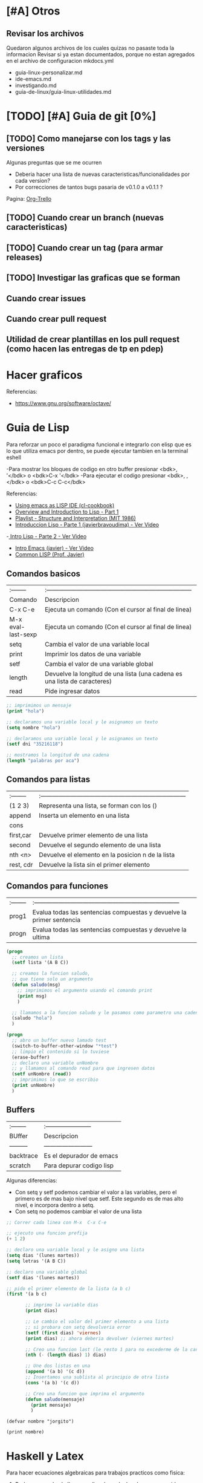 * [#A] Otros
** Revisar los archivos
   Quedaron algunos archivos de los cuales quizas no pasaste toda la informacion
   Revisar si ya estan documentados, porque no estan agregados en el archivo
   de configuracion mkdocs.yml

   - guia-linux-personalizar.md
   - ide-emacs.md
   - investigando.md
   - guia-de-linux/guia-linux-utilidades.md
* [TODO] [#A] Guia de git [0%]
** [TODO] Como manejarse con los tags y las versiones
   Algunas preguntas que se me ocurren
   - Deberia hacer una lista de nuevas caracteristicas/funcionalidades por cada version?
   - Por correcciones de tantos bugs pasaria de v0.1.0 a v0.1.1 ?
   Pagina: [[https://github.com/org-trello/org-trello/blob/master/TODO.org][Org-Trello]]
** [TODO] Cuando crear un branch (nuevas caracteristicas)
** [TODO] Cuando crear un tag (para armar releases)
** [TODO] Investigar las graficas que se forman
** Cuando crear issues
** Cuando crear pull request
** Utilidad de crear plantillas en los pull request (como hacen las entregas de tp en pdep)
* Hacer graficos 
  Referencias:
  - https://www.gnu.org/software/octave/

* Guia de Lisp
  Para reforzar un poco el paradigma funcional e integrarlo con elisp que
  es lo que utiliza emacs por dentro, se puede ejecutar tambien en la terminal eshell

  -Para mostrar los bloques de codigo en otro buffer presionar <bdk>, '</bdk> o <bdk>C-x '</bdk>
  -Para ejecutar el codigo presionar <bdk>, ,</bdk> o <bdk>C-c C-c</bdk>

  Referencias:
  - [[http://cl-cookbook.sourceforge.net/emacs-ide.html][Using emacs as LISP IDE (cl-cookbook)]]
  - [[https://www.youtube.com/watch?v=-J_xL4IGhJA][Overview and Introduction to Lisp - Part 1]]
  - [[https://www.youtube.com/watch?v=-J_xL4IGhJA&list=PLE18841CABEA24090][Playlist - Structure and Interpretation (MIT 1986)]]
  - [[https://www.youtube.com/watch?v=QFbJKWhzhtU][Introduccion Lisp - Parte 1 (javierbravoudima) - Ver Video]]
  -[[https://www.youtube.com/watch?v=Fz9Rig9lG50][ Intro Lisp - Parte 2 - Ver Video]]
  - [[https://www.youtube.com/watch?v=Jx8riNWKe14][Intro Emacs (javier) - Ver Video]]
  - [[https://www.youtube.com/watch?v=9aI7ZAEbiF0][Common LISP (Prof. Javier)]]

** Comandos basicos
   | :--------          | :------------------------------------------------------------------------ |
   | Comando            | Descripcion                                                               |
   | C-x C-e            | Ejecuta un comando (Con el cursor al final de linea)                      |
   | M-x eval-last-sexp | Ejecuta un comando (Con el cursor al final de linea)                      |
   | setq               | Cambia el valor de una variable local                                     |
   | print              | Imprimir los datos de una variable                                        |
   | setf               | Cambia el valor de una variable global                                    |
   | length             | Devuelve la longitud de una lista (una cadena es una lista de caracteres) |
   | read               | Pide ingresar datos                                                       |
 
  #+BEGIN_SRC lisp :results raw
    ;; imprimimos un mensaje
    (print "hola")

    ;; declaramos una variable local y le asignamos un texto
    (setq nombre "hola")

    ;; declaramos una variable local y le asignamos un texto
    (setf dni "35216118")

    ;; mostramos la longitud de una cadena
    (length "palabras por aca")

  #+END_SRC
   
** Comandos para listas

   | :-------- | :------------------------------------------------------------------------ |
   | (1 2 3)   | Representa una lista, se forman con los ()                                |
   | append    | Inserta un elemento en una lista                                          |
   | cons      |                                                                           |
   | first,car | Devuelve primer elemento de una lista                                     |
   | second    | Devuelve el segundo elemento de una lista                                 |
   | nth <n>   | Devuelve el elemento en la posicion n de la lista                         |
   | rest, cdr | Devuelve la lista sin el primer elemento                                  |

** Comandos para funciones
   | :-------- | :------------------------------------------------------------------------ |
   | prog1     | Evalua todas las sentencias compuestas y devuelve la primer sentencia     |
   | progn     | Evalua todas las sentencias compuestas y devuelve la ultima               |

   #+BEGIN_SRC lisp
     (progn
       ;; creamos un lista
       (setf lista '(A B C))

       ;; creamos la funcion saludo,
       ;; que tiene solo un argumento
       (defun saludo(msg)
         ;; imprimimos el argumento usando el comando print
         (print msg)
         )

       ;; llamamos a la funcion saludo y le pasamos como parametro una cadena
       (saludo "hola")
       )

     (progn
       ;; abro un buffer nuevo lamado test
       (switch-to-buffer-other-window "*test")
       ;; limpio el contenido si lo tuviese
       (erase-buffer)
       ;; declaro una variable unNombre
       ;; y llamamos al comando read para que ingresen datos
       (setf unNombre (read))
       ;; imprimimos lo que se escribio
       (print unNombre)
       )
   #+END_SRC

** Buffers
   | :-------- | :----------------------- |
   | BUffer    | Descripcion              |
   | --------- | ------------------------ |
   | backtrace | Es el depurador de emacs |
   | scratch   | Para depurar codigo lisp    |

   Algunas diferencias:
   - Con setq y setf podemos cambiar el valor a las variables, pero el primero es de mas bajo nivel
     que setf. Este segundo es de mas alto nivel, e incorpora dentro a setq.
   - Con setq no podemos cambiar el valor de una lista

   #+BEGIN_SRC lisp
     ;; Correr cada linea con M-x  C-x C-e   

     ;; ejecuto una funcion prefija
     (+ 1 2)

     ;; declaro una variable local y le asigno una lista
     (setq dias '(lunes martes))
     (setq letras '(A B C))

     ;; declaro una variable global
     (setf dias '(lunes martes))

     ;; pido el primer elemento de la lista (a b c)
     (first '(a b c)

            ;; imprimo la variable dias
            (print dias)

            ;; Le cambio el valor del primer elemento a una lista
            ;; si probara con setq devolveria error
            (setf (first dias) 'viernes)
            (print dias) ;; ahora deberia devolver (viernes martes)

            ;; Creo una funcion last (le resto 1 para no excederme de la cantidad de elementos)
            (nth (- (length dias) 1) dias)

            ;; Une dos listas en una
            (append '(a b) '(c d))
            ;; Insertamos una sublista al principio de otra lista
            (cons '(a b) '(c d))

            ;; Creo una funcion que imprima el argumento
            (defun saludo(mensaje)
              (print mensaje)
              )
   #+END_SRC


#+BEGIN_SRC elisp :results raw 
  (defvar nombre "jorgito")

  (print nombre)
#+END_SRC

#+RESULTS:
jorgito

* Haskell y Latex
  Para hacer ecuaciones algebraicas para trabajos practicos como fisica:
  1. Podemos usar haskell para realizar los calculos de manera rapida
  2. Podemos usar latex para visualizar las ecuaciones en formato pdf

  Tips:
  1. Para usar coseno y seno tenes que pasar los grados a radianes
  2. Para hacer cuentas en la terminal, manera rapida de tipar las funciones
    es usar la misma sintaxis que al tipar funciones pero a la izquierda
    iran las operaciones
    Prelude> 0.219 / (cos(radianes 58) * 10) :: CReal

  3. Para evitar resultados con notacion cientifica
     1. Primera solucion:
     2. Importar en el archivo .hs el modulo Numeric
     3. Utilizar la siguiente funcion, para parsear los resultados
        de notacion cientifica
         showFullPrecision :: Double -> String
         showFullPrecision x = showFFloat Nothing x ""
     4. Segunda solucion:
        1. Agregar la dependencia numbers en package.yaml de stack
        2. Importar en el archivo .hs el modulo Data.Number.CReal
        3. Agregar en el tipado de las funciones :: CReal
  
  #+NAME: Ecuaciones algebraicas en haskell
  #+SRC_BEGIN haskell
   module TpFisicaPunteria where
   import Data.Number.CReal

   -- Obs: Si no pasas a radianes el sin/cos devuelven otros numeros
   radianes grados = (grados*2*pi) / 360
   -- Obs: Si no usas CReal devuelve el numero en notacion cientifica
  vMax :: CReal
  vMax = 0.219 / (cos(radianes 58) * 10)
  #+END_SRC

  Referencias
  1. https://stackoverflow.com/questions/37006362/haskell-how-to-avoid-scientific-notation-in-decimal-output
  2. https://www.reddit.com/r/haskell/comments/9v40jp/using_cos_and_sin/
  3. https://stackoverflow.com/questions/58042134/problem-loading-module-data-number-creal-in-cabal-file
  4. https://downloads.haskell.org/~ghc/7.8.4/docs/html/users_guide/packages.html
  5. https://hackage.haskell.org/package/exact-real-0.12.4/docs/Data-CReal.html
  6. https://stackoverflow.com/questions/17566768/haskell-sine-and-cosine-functions-not-working
  7. https://xbuba.com/questions/37006362
  8. http://rigaux.org/language-study/syntax-across-languages-per-language/Haskell.html
  9. https://hackage.haskell.org/package/ClassyPrelude-0.1/docs/Prelude-Math.html#t:Floating

* [TODO] Guia de Emacs [0%]
** Aprendiendo Elisp
*** Atajos
    M-x eval-buffer para ejecutar codigo
    C-x C-e evaluar la ultima expresion
*** Paginas de Referencia
    - [[https://learnxinyminutes.com/docs/es-es/elisp-es/][Referencia #1 - (learn x in minutes)]]
    - [[https://blog.8bitzen.com/posts/27-02-2019-using-orgmode-babel/][Using OrgMode Babel (8bitzen)]]
    - [[https://www.gnu.org/software/emacs/manual/html_node/eintr/][Referencia #2 (Gnu.org)]]
    - [[https://www.gnu.org/software/emacs/tour/][Referencia #3 - Guia en general (Gnu.org)]]
    - [[https://www.davidam.com/docu/emacs-lisp-intro-es.html][Referencia #4 - Davidam]]
*** Videos de Referencia
    Es el que usa emacs internamente
    - [[https://www.youtube.com/watch?v=NQhud2ZNd1w][Tutorial (Mike Zamanasky)]]
    - [[https://www.youtube.com/watch?v=FppjUvUDO4o][Referencia #2 - (Linuxhint)]]
    - [[https://www.youtube.com/watch?v=8Zkte37UOnA&t=571s][Referencia #3 - (Uncle Dave)]]
    - Serie de videos por Daniel Gopar
      1. [[https://www.youtube.com/watch?v=CH0RUrO_oww][Elisp Tutorial Intro]]
      2. [[https://www.youtube.com/watch?v=lmTPJB0Musk][Elisp Tutorial - Variables, Booleanos]]
      3. [[https://www.youtube.com/watch?v=VqCSbDqHziM][Elisp Tutorial - Variables locales, bucles]]
      4. [[https://www.youtube.com/watch?v=KwBRpS9Bs4U][Elisp Tutorial - Funciones]]
      5. [[https://www.youtube.com/watch?v=QaX3AaK3_Lk][Elisp Tutorial - nose]]
** [CHECK] Empezando con Emacs [0%]
*** Canales favoritos
    - https://www.youtube.com/watch?v=49kBWM3RQQ8&list=PL9KxKa8NpFxIcNQa9js7dQQIHc81b0-Xg (te falto agregar este, que es muy completo)
*** [TODO] [#A] Modo artista, crear imagenes con texto
    Para crear diseños uml con texto
    - https://www.youtube.com/watch?v=cIuX87Xo8Fc
    - https://ondahostil.wordpress.com/2017/12/06/lo-que-he-aprendido-diagramas-en-org-mode-con-ditaa/
    - https://lapipaplena.wordpress.com/2017/02/05/graficos-con-org-mode-ditaa-y-plantuml/
*** Configuraciones personalizadas
    http://home.thep.lu.se/~karlf/emacs.html#sec-7-10-1
*** PLugins/Extensiones
    - https://company-mode.github.io/
** [TODO] Avanzando con Spacemacs [50%]
*** Layers de Spacemacs 
**** Treemacs
     Es un gestor de archivos
     | Comando | Descripcion |
     | SPC g r | Refrescar cambios    |

     Referencias
     - https://github.com/Alexander-Miller/treemacs/blob/master/README.org
*** Nuevo modo cua-mode 
    No conozco aun todas las funcionalidades, pero te deja seleccionar 
    multiples lineas y editarlas al mismo tiempo. Ademas agregar incrementales.
    Se activa con <kbd>M-x cua-mode</kbd> 
    
    Funcionalidades:
    - Seleccionar multiples lineas
      Presionar C-RET <keyUp> <keyDown> y escribir 
    - Agregar numeros de forma incremental
      Presionar <kbd>M-n</kbd> y debajo elegir a partir de que numero, de a cuanto incrementar, y el formato
      seguido de RET

    Referencias:
    1. [[https://www.youtube.com/watch?v=uGLjkZxaFkw][Referencia #1 - Ver Video]]

*** [#A] Atajos en Hybrid Mod 
**** Nuevos atajos que uso mas frecuente

     | :------             | :----------------------------------------------------                            |
     | Comando             | Descripcion                                                                      |
     | -------             | -----------------------------------------------------                            |
     | g c                 | Comentar un linea o bloque seleccionado (difiere entre lenguaje de programacion) |
     | SPC b b             | Muestra un listado de buffers, para cambiar el actual                            |
     | SPC '               | Carga el buffer de la terminal                                                   |
     | SPC f r             | Lista los archivos abiertos recientemente                                        |
     | SPC f f             | Para abrir un archivo                                                            |
     | SPC f e R           | Recarga las configuraciones de .spacemacs                                        |
     | SPC q q             | Cerrar emacs                                                                     |
     | SPC q r             | Reiniciar emacs                                                                  |
     | SPC g r             | Cargar magit                                                                     |
     | SPC a o o           | Carga menu org-agenda                                                            |
     | , '                 | Carga modo edicion especial para bloques de codigo                               |
     | , ,                 | Ejecuta codigo de un bloque de codigo                                            |
     | SPC <numero>        | Mueve cursor hacia el numero de buffer indicado                                  |
     | SPC p f             | Cambiar carpeta de proyecto                                                      |
     | SPC f p             | Listar y abrir archivos del proyecto actual                                      |
     | C-x 1               | Cierra todos los buffers excepto donde esta el cursor                            |
     | C-x 2               | Abre un buffer horizontal al actual                                              |
     | C-x 3               | Abre un buffer vertical al actual                                                |
     | C-x 0               | Cierra buffer actual                                                             |
     | gg                  | Mueve el cursor a la primera linea del archivo                                   |
     | <numero> gg         | Mueve el cursora la linea <numero> que indiquemos                                |
     | :wq                 | Guarda los cambios y cierra                                                      |
     | /texto RET          | Para buscar texto                                                                |
     | d                   | Borra una linea                                                                  |
     | y                   | Copiar texto seleccionado                                                        |
     | p                   | Pegar texto                                                                      |
     | v <h> <l>           | Seleccionar texto                                                                |
     | V                   | Seleccionar toda la linea                                                        |
     | x                   | Borra el caracter por caracter                                                   |
     | n                   | Avanza a la siguiente palabra de la busqueda (realizada con /texto)              |
     | ^                   | Ir al principio de linea                                                         |
     | $                   | Ir al final de linea                                                             |
     | <sr RET             | Carga snippet de bloque de codigo                                                |
     | V g c               | Selecciona toda una linea y la comenta                                           |
     | v Arrow-Up/Down g c | Seleccionar bloques de codigo y comentarlos                                      |


**** [DONE] Atajos en Evil Mode
     CLOSED: [2020-04-13 lun 15:40]
**** [DONE] Atajos en Holy Mode
     CLOSED: [2020-04-13 lun 15:40]
*** Ver historial de cambios, comando undo-tree
    "Tratar de mejorar con mas investigacion y desarrollo"
    Utilizamos undo-tree, se va a abrir un buffer *undo-tree*

    Algunos comandos:
    | Holy Mode | Evil Mode | Descripcion             |
    | C-x u     | SPC a u   | Abrir arbol de cambios  |
    | C-g       | q         | Salir                   |
    | C-q       |           | Cancelar cambios        |
    |           | j,k       | Moverse entre los nodos |
    |           | h,l       | Moverse entre las ramas |

    Referencias:
    - [[https://emacs.stackexchange.com/questions/27339/how-to-operate-the-undo-redo-tree-in-spacemacs][Algunos comandos (emacs.stackexchange.com)]]
    - [[http://pragmaticemacs.com/emacs/advanced-undoredo-with-undo-tree/][Algunas configuraciones (pragmaticemacs.com)]]

*** [DONE] Tips
    CLOSED: [2020-04-13 lun 15:40]
*** Errores frecuentes
    - No carga la org-agenda y muestra como error
      "Invalid function: org-preserve-local-variables"
      Solucion:
      1.Borrar los archivos org
      cd ~/.emacs.d/elpa/develop
      find org*/*.elc -print0 | xargs -0 rm
      2. Ejecutar el comando dentro de spacemacs
         spacemacs/recompile-elpa
    Referencia:
    https://github.com/syl20bnr/spacemacs/issues/11801

    - [[https://develop.spacemacs.org/doc/FAQ.html#why-are-packages-installed-with-package-install-automatically-deleted-by-spacemacs-when-it-boots][Preguntas frecuentes (develop.spacemacs.org)]]
    - - Que se quiera borrar yasnippet-snippets porque tiene un package huerfano (company-tern)
      Solucion: ir a la linea que dice **dotspacemacs-install-packages 'used-only))**
      y cambiar el **used-only** por **used-but-keep-unused** esto lo que hace es conservar el
      package **yasnippet-snippets** por mas que tenga packages huerfanos (con la opcion anterior lo borraba)
      https://github.com/syl20bnr/spacemacs/issues/1538
      https://github.com/syl20bnr/spacemacs/issues/1538#issuecomment-317241460

*** [DONE] Gestionar archivos, proyectos
    CLOSED: [2020-04-13 lun 15:40]
**** [DONE] Atajos con Treemacs/Neotree
     CLOSED: [2020-04-13 lun 15:40]
**** [DONE] Atajos con Projectfile
     CLOSED: [2020-04-13 lun 15:40]
**** [DONE] Referencias
     CLOSED: [2020-04-13 lun 15:40]
*** [TODO] Referencias
**** [TODO] Videos
     Quedaron algunos videos pendientes por mirar/revisar
     - https://www.youtube.com/watch?v=8k7BTIqufqQ
     - https://orgmode.org/guide/Hyperlinks.html
     - https://www.youtube.com/watch?v=I2C6QTtxfe8
     - https://www.youtube.com/watch?v=39u8K12rXHE
     - https://orgmode.org/manual/Initial-visibility.html
     - https://www.youtube.com/watch?v=S4f-GUxu3CY

**** [DONE] Guias basicas
     CLOSED: [2020-04-13 lun 15:42]
**** [DONE] Guias avanzadas
     CLOSED: [2020-04-13 lun 15:42]
**** [DONE] Configuraciones
     CLOSED: [2020-04-13 lun 15:42]
*** [TODO] Agregar snippets
    Crear snippets
    1. Presionar SPC SPC yas-new-snippet  o M-x yas-new-sippet
    2. Crear un snippet
    3. Llamarlo escribiendolo y presionar tab o presioar M-/ o M-x hippie-expand o SPC SPC hippie-expand

    Posibles error:
    - Que se quiera borrar yasnippet-snippets porque tiene un package huerfano (company-tern)
      Solucion: ir a la linea que dice **dotspacemacs-install-packages 'used-only))**
      y cambiar el **used-only** por **used-but-keep-unused** esto lo que hace es conservar el
      package **yasnippet-snippets** por mas que tenga packages huerfanos (con la opcion anterior lo borraba)
      https://github.com/syl20bnr/spacemacs/issues/1538
      https://github.com/syl20bnr/spacemacs/issues/1538#issuecomment-317241460
    Solucion:
    1.Agregar en user-config las sig tres lineas
    (global-set-key (kbd "TAB") 'hippie-expand)
    (global-set-key (kbd "<tab>") 'hippie-expand)
    (global-set-key (kbd "\t") 'hippie-expand)
    2.Agregar en dotspacemacs-configuration-layers
    auto-completion
    (auto-completion :variables
    auto-completion-return-key-behavior nil
    auto-completion-tab-key-behavior 'complete
    auto-completion-enable-sort-by-usage t
    ;;auto-completion-tab-key-behavior nil
    auto-completion-enable-snippets-in-popup t)


    Referencias
    - [[http://jr0cket.co.uk/2016/07/spacemacs-adding-your-own-yasnippets.html][Referencia #1 - Ver Pagina]]
    - [[https://www.youtube.com/watch?v=5kPrOs2ftN8][Referencia #1 - Ver Video]]
    - [[https://www.youtube.com/watch?v=51as0UrssLM][Referencia #2 - Ver Video]]
    - [[https://www.youtube.com/watch?v=lsYdK0C2RvQ][Referencia #3 - Ver Vide]]
    - https://github.com/syl20bnr/spacemacs/issues/10316
    - https://jaketrent.com/post/code-snippets-spacemacs/
    - https://www.reddit.com/r/spacemacs/comments/apye26/is_there_a_better_way_of_using_snippets_yasnippet/
    - https://github.com/syl20bnr/spacemacs/issues/4245
    - https://www.emacswiki.org/emacs/HippieExpand
    - https://develop.spacemacs.org/layers/+completion/auto-completion/README.html
    - https://github.com/joaotavora/yasnippet#where-are-the-snippets
    - https://practicalli.github.io/spacemacs/snippets/add-your-own-snippets.html
*** Utilizando el buffer scratch
    Referencias:
    - https://dev.to/huytd/emacs-from-scratch-1cg6
*** Utilizando Swiper
    Al parecer sirve como buscador (parece que se pueden usar expresiones regulares),
    con un buffer debajo que indica las coincidencias
    Referencias:
    - https://github.com/abo-abo/swiper/issues/1550
    - https://writequit.org/denver-emacs/presentations/2017-04-11-ivy.html
    - https://www.youtube.com/watch?v=AaUlOH4GTCs
** [TODO] Integrando el Modo Org [0%]
*** TODO Utilizando columnas
    Pendiente a revisar mas..
    
    Referencias:
    - [[https://orgmode.org/worg/org-tutorials/org-column-view-tutorial.html][Org Column Tutorial - orgmode.org]]
    - [[https://correl.phoenixinquis.net/2014/11/25/getting-organized-with-org-mode.html][Getting organized - By Correl Roush]]
*** TODO Configuracion para bloques de codigo

    **Para abrir el bloque de codigo en un nuevo buffer**
    1. Ejecutar C-c ' o SPC , . para cerrar el buffer SPC , ,
    2. Otra manera si no funciona C-c ' podes probar con C-x n b  
      para volver a ver el resto del contenido C-x n w

    **Para autoindentar el codigo**
    Para auto indentar el codigo correr en ese buffer M-x aggressive-indent-mode 
    volver a ejecutar para desactivar
       
    **Algunos ejemplos**
    - Con :var podemos agregar variables que usaremos en el codigo con $
    - Con :results podemos cambiar como imprimir el resultado osea el output
      - drawer, aparece el inicio y fin del codigo, si no queremos que se 
        acumule el codigo, solo que se actualice esta bueno
      - raw, se va a acumular por cada ejecucion

    #+NAME: probando-esto
    #+BEGIN_SRC sh :var nombre="mumuki" :results drawer 
      pwd # para ver ruta actual
      #ls | grep "mumuki"
      ls | grep "$nombre" # filtro directorio actual por un nombre
    #+END_SRC


    Referencias:
    - [[http://www.howardism.org/Technical/Emacs/literate-devops.html][Varios tips - Howardism.org]]
    - [[https://maciaschain.gitlab.io/gnutas/eliminar_drawers.html][Eliminar los encabezados - By MaciasChain]]
    - [[https://org-babel.readthedocs.io/en/latest/header-args/][Header args - By OrgBabel]]
    - https://flipboard.com/@ipp/emacs-tricks-stuff-g7r2eiq2z

    **Configuacion**

    1. Modificar el archivo de configuracion de spacemacs con `SPC f e d`
    2. Buscar la linea que diga `org-babel-do-load-languages` y agregar
       una linea por cada lenguaje entre parentesis (nombreLenguaje . t)
    3. Si no aparece agregar el siguiente bloque de codigo y modificar a gusto
        #+BEGIN_SRC emacs-lisp
        (org-babel-do-load-languages 'org-babel-load-languages
                              (append org-babel-load-languages
                               '((python     . t)
                                 (ruby       . t)))
        #+END_SRC
    
    Paso a paso:
    1. Para encapsular bloques de codigo empezar con #+BEGIN_SRC seguido de nombre de lenguaje,
    escribir el codigo deseado y finalizar con la siguiente linea #+END_SRC
    2. Para ejecutar bloque de codigo ejecutar <bdk>C-c C-c</bdk>
    


    Referencias para configuracion y resolver errores:
    - [[https://www.reddit.com/r/emacs/comments/4wm4y2/appending_to_orgbabelloadlanguages/][Referencia #1 - Reddit.com]]
    - [[https://github.com/syl20bnr/spacemacs/issues/9867][Referencia #2 - Github.com]]
    - [[https://orgmode.org/manual/Using-Header-Arguments.html][Using Header Arguments (orgmode.org)]]
    - [[https://orgmode.org/worg/org-contrib/babel/header-args.html][Header Arguments and result types (orgmode.org)]]
    - [[https://www.offerzen.com/blog/literate-programming-empower-your-writing-with-emacs-org-mode][Literate Programming (offerzen.com)]]
    - [[https://steemit.com/spacemacs/@shark8me/indenting-code-blocks-in-spacemacs-org-mode][Indentar (tabular) codigo (steemit.com)]]
    - [[https://emacs.stackexchange.com/questions/18273/tell-org-to-treat-block-quotes-as-a-special-environment][Modificar bloques de codigo en otro buffer (emacs.stackexchange.com)]]
    - [[https://blog.8bitzen.com/posts/27-02-2019-using-orgmode-babel/][Using orgmode babel (8bitzen)]] 

*** Creando presentaciones con beamer
    Errores comunes:
    1. No me aparece la opcion para exportar beamer
    Solucion
    Escribir al principio del archivo la siguiente linea
    #+BEGIN_SRC 
    #+STARTUP: beamer#+STARTUP: beamer
    #+END_SRC
    
   Referencias:
    - https://www.reddit.com/r/emacs/comments/60tmkl/no_latexbeamer_export_available/
    - https://notxor.nueva-actitud.org/blog/2019/04/29/presentaciones-con-org-beamer-mode/
    - https://orgmode.org/worg/exporters/beamer/tutorial.html
    - https://orgmode.org/worg/exporters/beamer/ox-beamer.html 
    - https://orgmode.org/worg/exporters/beamer/presentation.html
    - https://cestlaz.github.io/posts/using-emacs-50-presentations/
    - https://www.youtube.com/watch?v=Ho6nMWGtepY
*** [TODO] Agenda 
    - https://es.wikipedia.org/wiki/CalDAV
    - https://es.wikipedia.org/wiki/ICalendar
    - https://es.wikipedia.org/wiki/HCalendar
    - https://es.wikipedia.org/wiki/WebDAV
*** Creando un html moderno
    Referencias:
    - https://github.com/fniessen/org-html-themes
    - https://gongzhitaao.org/orgcss/
    - https://orgmode.org/manual/Export-Settings.html#Export-settings
    - https://orgmode.org/worg/org-tutorials/org-publish-html-tutorial.html
    - http://snarvaez.poweredbygnulinux.com/notes/org-mode-publishing-system.html
    - https://orgmode.org/manual/Include-Files.html
    - https://orgmode.org/manual/Publishing.html
*** Atajos dentro de la agenda
    | Atajo     | Descripcion                                                     |
    | SPC-a o o | Abrir agenda                                                    |
    | C-c a     |                                                                 |
    | q         | Cerrar buffer de agenda                                         |
    | f         | (foward) siguiente semana                                       |
    | b         | (back) semana anterior                                          |
    | m         | filtrar por keywords                                            |
    | , d       | Cambiar desde la agenda la fecha programada (Schedule/deadline) |
*** Formato
**** Cambiar la fecha
**** Repetir fechas (hobbies, cursos semanales, ..)
     Seguido de la fecha agregar +1w que significa repetir la tarea todas las semanas
     Si es cada dos dias +2d
     Referencias
     - [[https://www.youtube.com/watch?v=nbC-gL5wcf4][Referencia #1 - Ver Video (Rainer Konig)]]
     - [[https://www.youtube.com/watch?v=IofHvutUWV0&t=8s][Referencia #2 - Ver VIdeo]]
     - [[https://www.youtube.com/watch?v=u00pglDfgX4][Referencia #3 - Ver Video]]
     - [[https://www.youtube.com/watch?v=PJ3qHIl-eOM][Personalizar Agenda View - Referencia #4 - Ver Video]]
*** Uso profesional
    - [[https://www.youtube.com/watch?v=7ybg3vjLQJM][Referencia #1 - Ver Video (GDQuest)]]
    - [[https://www.youtube.com/watch?v=cRUCiF2MwP4][Referencia #1 - Ver Video (John Kitchin)]]
    - [[https://www.youtube.com/watch?v=2t925KRBbFc][Referencia #2 - Ver Video]]

*** [DONE] Iniciar emacs con un archivo .org
    CLOSED: [2020-04-13 lun 15:49]
*** [DONE] Crear una lista de tareas
    CLOSED: [2020-04-13 lun 15:49]
*** [DONE] Crear una sub-lista de tareas
    CLOSED: [2020-04-13 lun 15:49]
*** [DONE] Crear tareas con viñetas
    CLOSED: [2020-04-13 lun 15:49]
*** [DONE] Crear una lista de seguimiento con to-do
    CLOSED: [2020-04-13 lun 15:49]
*** [DONE] Crear una lista de seguimiento con checkboxes
    CLOSED: [2020-04-13 lun 15:49]
*** [DONE] Atajos
    CLOSED: [2020-04-13 lun 15:50]
*** [TODO] [#B] Asociar con Trello
    Para pasar los archivos .org a trello
    http://org-trello.github.io/demo.html
    https://github.com/org-trello/org-trello/blob/master/TODO.org
*** Ahorra tiempo de trabajo con Modo Captura    https://elblogdelazaro.gitlab.io/posts/2019-11-04-org-mode-capturas-rapidas-con-org-capture/
*** [TODO] [#C] Crear hojas de calculo
    **C-c C-c** realinea la tabla sin mover el cursor
    **C-c -** inserta una linea horizontal debajo de la fila actual
    **M-a** se mueve al campo anterior
    **M-e** se mueve al campo siguiente
    - http://www.blackhats.es/wordpress/?p=83
    - https://www.blackhats.es/wordpress/?p=84
*** [TODO] [#A] Agenda y Fechas
    **C-c .** inserta un timestamp plano
    - https://elblogdelazaro.gitlab.io/posts/2019-03-19-vista_de_agenda_personalizada/
    - https://www.blackhats.es/wordpress/?p=214
*** [TODO] [#C] Properties (No le encontre mucho uso por ahora)
    - https://bzg.fr/en/org-column-view-tutorial.html/
*** [TODO] [#A] Crear links internos/externos
    Por el momento podes usar el shortcut **C-c C-l**
    Paginas pendientes
    - [[https://orgmode.org/manual/Link-Format.html][Link-Format (orgmode.org)]]
    - [[https://orgmode.org/guide/Hyperlinks.html][Hyperlink (orgemode.org)]]
    - [[https://orgmode.org/manual/External-Links.html][External-links (orgmode.org)]]
    - [[https://www.blackhats.es/wordpress/?p=86][Hiperenlaces (blackhats.es)]]
    - https://nasciiboy.land/emacs/org-mode/
    - https://elbauldelprogramador.com/chuleta-org-mode/
*** [TODO] [#A] Estado/prioridad de las tareas
**** [TODO] Como cambiar el estado/prioridad de cada tarea
**** [TODO] Personalizar el color y texto del estado/prioridad
**** [TODO] [#A] Agregar tareas con el estado TODO de forma predeterminada
     Para no estar cambiando a cada tarea el estado a **TODO**
*** [TODO] [#A] Exportar archivos a markdown (.md)
    Presionar el atajo <kbd>C-c C-e</kbd> o <kbd>, , e</kbd> o <kbd>SPC org-export-dispatch<kbd>
    Por el momento agregamos el siguiente script en el archivo de configuracion de .spacemacs

    Algunos paginas de referencia:
    - [[https://stackoverflow.com/questions/22988092/emacs-org-mode-export-markdown][Agregar script en la configuracion de emacs/spacemacs (stackoverflow.com)]]
    - [[https://www.gnu.org/software/emacs/manual/html_node/org/Markdown-export.html][Markdown export (gnu.org)]]
    - [[https://orgmode.org/worg/exporters/ox-overview.html][List of Org-mode exporters (orgmode.org)]]
    - [[https://orgmode.org/org.html#Markdown-Export][Markdown export (orgmode.org)]]
    - [[https://orgmode.org/manual/Exporting.html][Exporting (orgmode.org)]]
    - [[https://daringfireball.net/projects/markdown/][Plugin Markdown (daringfireball.net)]]
*** Sincronizar Google Calendar con Org Agenda
    - https://www.youtube.com/watch?v=RyNBtfu9AJ4
    - https://www.youtube.com/watch?v=vO_RF2dK7M0
*** [DONE] Referencias
    CLOSED: [2020-04-13 lun 15:50]
**** [DONE] Guias Basicas
     CLOSED: [2020-04-13 lun 15:49]
**** [DONE] Guias Completas
     CLOSED: [2020-04-13 lun 15:49]
**** [DONE] Como organizarse con el modo org
     CLOSED: [2020-04-13 lun 15:49]
**** [DONE] Cambiar las prioridades de las tareas
     CLOSED: [2020-04-13 lun 15:49]
**** [DONE] Modificar la agenda de estados
     CLOSED: [2020-04-13 lun 15:49]
**** [DONE] Otros
     CLOSED: [2020-04-13 lun 15:49]
**** [DONE] Integrar archivos .org en Dropbox
     CLOSED: [2020-04-11 sáb 15:49]
*** [#C] Revisar
    proyectos
    - https://www.youtube.com/watch?v=3iHRZzEcBIY
    - https://hiepph.github.io/post/2017-11-24-emacs-org-syncthing/
    - https://www.youtube.com/watch?v=37onM0bjNDg
    - https://awesomeopensource.com/projects/org-mode

    Otros
    - http://doc.norang.ca/org-mode.html

    Programming with emacs
    - https://www.youtube.com/watch?v=GK3fij-D1G8
    - https://www.youtube.com/watch?v=dljNabciEGg&t=587s

    - https://dynalist.io/pricing
    -https://news.ycombinator.com/item?id=20477740
    -https://www.meetup.com/New-York-Emacs-Meetup/
    -https://plaintextproject.online/2018/03/27/orgmode.html
*** Configuraciones para Exportar
    - [[https://orgmode.org/guide/Export-Settings.html][Referencia #1 (orgmode.org)]]
    - [[https://orgmode.org/manual/Export-Settings.html][Referencia #2 (orgmode.org)]]
** [TODO] Integrando Git con MAGIT [75%]
*** [TODO] Tips [75%]
**** [TODO] Diferencia entre push remote y upstream
     - Lo mismo para pull
     - Algunas referencias
     - https://help.github.com/es/github/using-git/pushing-commits-to-a-remote-repository
     - https://stackoverflow.com/questions/13751319/git-push-current-vs-push-upstream-tracking
     - https://www.reddit.com/r/emacs/comments/8ficmj/magit_upstream_vs_pushremote/
     - https://fluca1978.github.io/2017/06/11/magit-spin-offs-anothew-way-to-name.html
**** [DONE] Traer cambios de un branch al master
     CLOSED: [2020-04-13 lun 15:25]
**** [DONE] Guardar cambios de forma temporal (stash)
     CLOSED: [2020-04-13 lun 15:30]
**** [DONE] Listar historial de commits de un archivo
     CLOSED: [2020-04-13 lun 15:30]
*** [DONE] Atajos
    CLOSED: [2020-04-13 lun 15:24]
*** [DONE] Posibles situaciones
    CLOSED: [2020-04-13 lun 15:37]
**** [DONE] Hacer cambios, subirlos y actualizar
     CLOSED: [2020-04-13 lun 15:37]
**** [DONE] Resolver conflicto, diferencia entre archivos
     CLOSED: [2020-04-13 lun 15:37]
*** [DONE] Referencias
    CLOSED: [2020-04-13 lun 15:37]
**** [DONE] Paginas de referencia
     CLOSED: [2020-04-13 lun 15:37]
**** [DONE] Videos de referencia
     CLOSED: [2020-04-14 mar 15:37]
** [TODO] [#A] Comentarios de Trello [0%]
   Quedaron algunos tips en [[https://trello.com/b/ktG3yyQS/xmanudocs][XManuDocs (trello.com)]]
*** [TODO] Powerline estructura
*** [TODO] Personalizar la shell y terminal
** Addons
   CLiente de telegram
   https://github.com/zevlg/telega.el

* Guia de Vim
  1. El primer paso es ir al Evil Mode presionando <kbd>ESC</kbd>, y presionar la tecla dos puntos <kbd>:</kbd>
  2. Seguido a los <kbd>:</kbd> tenemos algunas opciones
     - <kbd>s</kbd> reemplaza la primera palabra que coincida (solo en la linea donde este el cursor)
     - <kbd>%s</kbd><kbd>s</kb> reemplaza la primera palabra que coincida (en cada linea del archivo)
  
  **Observacion:** Evil Mode es la modalidad Vim y el Holy Mode el de emacs
    
  #+BEGIN_EXAMPLE
  :s/actualidad/actualmente
  Reemplazamos la primera palabra que coincida con "actualidad" al comienzo de la linea donde este el cursor,
  y la reemplazamos por "actualmente"

  :s/actualidad/actualmente/g
  Similar al anterior ejemplo, pero reemplaza todas las palabras que coincidan en la linea donde este el cursor
  (es decir no solo la primera que encuentre, si no todas)

  :s/actualidad/actualmente/gc
  Similar al anterior pero nos pide confirmacion al momento de reemplazar
  
  :%s/actualidad/actualmente
  Reemplazamos la primera palabra que coincida con "actualidad" al comienza de cada linea del archivo,
  y la reemplazamos por "actualmente"

  :%s/actualidad/actualmente/g
  Similar al anterior pero reemplaza todas las palabras que coincidan, en todo el archivo (es decir no la primera que encuentre)

  :%s/actualidad/actualmente/gc
  Similar al anterior pero nos pide confirmacion al momento de reemplazar
  #+END_EXAMPLE

  Referencias
  - Guias basicas
    - [[https://www.youtube.com/watch?v=iWo1cDGlNDI][comandos basicos - Ver Video]]
  - Buscar texto y reemplazar con Expresiones Regulares
    - https://hipertextual.com/archivo/2015/01/como-usar-vim-14/
    - https://www.atareao.es/tutorial/vim/buscar-y-reemplazar-en-vim/
    - https://www.imd.guru/sistemas/vim/buscar-y-reemplazar.html
    - https://www.linux.com/training-tutorials/vim-tips-basics-search-and-replace/
  Pendiente
  - https://www.youtube.com/watch?v=8PZZkIr5Dcc
  - https://www.youtube.com/watch?v=jwxK5Eg_TnM
  - https://www.youtube.com/watch?v=OnUiHLYZgaA
  -
* Guia del Gestor de Archivos Ranger
** Filtrar archivos
   1. Presionar zf seguido de la expresion regular
   2. Presionar v para seleccionar los archivos y luego accion que quieras (copiar, cortar)
   3. Presionar nuevamente zf para volver a ver todos los archivos

   Referencias
   - https://unix.stackexchange.com/questions/568899/search-and-select-all-matching-files-in-ranger
** Atajos
  Ranger, tiene los mismos atajos que vim
   - h,l para moverse entre los niveles de los directorios
   - dd para cortar
   - y para copiar
   - p para pegar
   
     | Comando                | Descripcion                                       |
     | :mkdir  unDirectorio   | Crear un directorio                               |
     | :rename otroNombre.txt | Para crear archivos                               |
     | :touch nuevoFile.txt   | Para modificar el nombre del archivo seleccionado |
     |                        |                                                   |


  Referencias:
  - https://www.atareao.es/software/utilidades/administrador-de-archivos-para-el-terminal/
  - https://openwebinars.net/blog/vim-manual-de-uso-basico/
  - https://unix.stackexchange.com/questions/384325/how-to-create-a-new-file-directory-using-ranger
  - https://linuxconfig.org/manage-your-files-from-the-command-line-with-ranger
* Guia Linux Personalizar
** Ocultar el Hostname del prompt
   https://charles4code.blogspot.com/2018/07/show-username-only-without-hostname-in.html
**
* Guia Linux Resolver problemas frecuentes
** Versionar los dotfiles
   ya habias averiguado un poco de eso, deberias mejorarlo,
   no terminaste lo que tenes en ~/manjaro-dotfiles
** Mkdocs
   - Averiguar como mejorar el breadcrumb
   - Analizar si seguirlo en esta seccion o abrir una nueva que sea de documentacion
* Guia de Linux - Particionamiento
  Pendiente en revisar
  - [[https://unix.stackexchange.com/questions/466625/cp-cannot-create-regular-file-permission-denied][Referencia #1]]
  - [[https://www.linuxadictos.com/solucion-al-error-read-only-file-system.html][Referencia #2]]

* Guia Linux
** Sincronizar Archivos en Google Drive
   - https://www.youtube.com/watch?v=vPs9K_VC-lg
   - https://www.youtube.com/watch?v=HblhrGIotFo
   - https://rclone.org/drive/
   - https://snapcraft.io/install/rclone/manjaro
   - https://rclone.org/commands/
   - https://snapcraft.io/install/rclone/arch
   - https://www.youtube.com/watch?v=ARGU4HFUxq8
   - https://www.youtube.com/watch?v=G8YMspboIXs
** Nuevos comandos
   - Crear directorios con subdirectorios, usando el parametro -p en mkdir
     mkdir -p

     Referencias:
     - https://techlandia.com/crear-nuevo-directorio-linux-como_44793/
   - Conocer la particion de un archivo
     Con el comando df

     Referencias
     - https://elbauldelprogramador.com/como-saber-que-particion-pertenece-un/
     - https://www.profesionalreview.com/2018/03/04/saber-particion-esta-instalado-ubuntu/
* Guia Linux - Seguridad
** [#A] Herramientas
   - Averiguar si el Bitwarden del escritorio funciona en las demas distribuciones ok
   - Comentar lo de la encriptacion de contenido con rclone

* Guia Linux - Lineas de comando fundamentales
** Comando Sed (Manipular Texto)
  Al parecer es bastante parecido al reemplazar de vim

  Referencias:
  - http://www.sromero.org/wiki/linux/aplicaciones/uso_de_sed
  - https://likegeeks.com/es/sed-de-linux/
  - https://www.tecmint.com/linux-sed-command-tips-tricks/
  - https://www.linuxadictos.com/sed-ejemplos-del-comando-magico-para-gnu-linux.html
  - https://blog.desdelinux.net/sed-shell-scripting-comando/

** Pendiente
   - # averiguar por: doas, cmus, qutebrowser, emerge
* Nuevas tecnologias 
** Mermaidjs
   Para hacer graficos (Diagramas de flujo, gantt, etc..)
   https://mermaid-js.github.io/mermaid/#/flowchart
   https://mermaid-js.github.io/mermaid-live-editor
